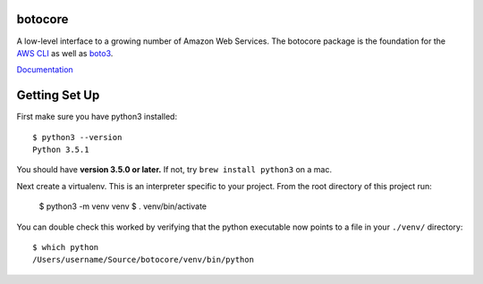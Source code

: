 botocore
========

.. image:: https://secure.travis-ci.org/boto/botocore.png?branch=develop
   :target: http://travis-ci.org/boto/botocore

.. image:: https://codecov.io/github/boto/botocore/coverage.svg?branch=develop
    :target: https://codecov.io/github/boto/botocore?branch=develop


A low-level interface to a growing number of Amazon Web Services. The
botocore package is the foundation for the
`AWS CLI <https://github.com/aws/aws-cli>`__ as well as
`boto3 <https://github.com/boto/boto3>`__.

`Documentation <https://botocore.readthedocs.io/en/latest/>`__


Getting Set Up
==============

First make sure you have python3 installed::

    $ python3 --version
    Python 3.5.1

You should have **version 3.5.0 or later.**  If not, try ``brew install
python3`` on a mac.

Next create a virtualenv.  This is an interpreter specific to your project.
From the root directory of this project run:

    $ python3 -m venv venv
    $ . venv/bin/activate

You can double check this worked by verifying that the python executable now
points to a file in your ``./venv/`` directory::

    $ which python
    /Users/username/Source/botocore/venv/bin/python
